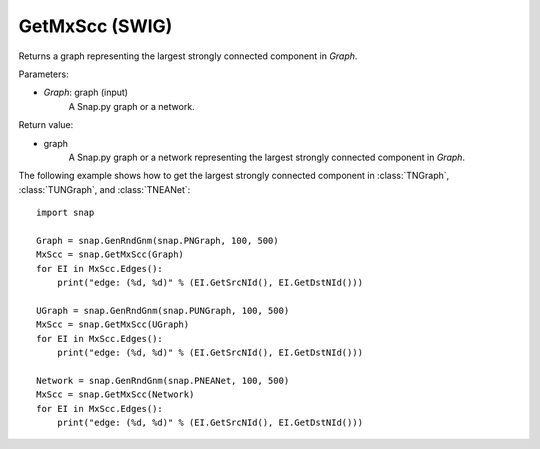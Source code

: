 GetMxScc (SWIG)
'''''''''''''''

.. function:: GetMxScc(Graph)
   :noindex:

Returns a graph representing the largest strongly connected component in *Graph*.

Parameters:

- *Graph*: graph (input)
    A Snap.py graph or a network.

Return value:

- graph
    A Snap.py graph or a network representing the largest strongly connected component in *Graph*.


The following example shows how to get the largest strongly connected component in
:class:`TNGraph`, :class:`TUNGraph`, and :class:`TNEANet`::

    import snap

    Graph = snap.GenRndGnm(snap.PNGraph, 100, 500)
    MxScc = snap.GetMxScc(Graph)
    for EI in MxScc.Edges():
        print("edge: (%d, %d)" % (EI.GetSrcNId(), EI.GetDstNId()))

    UGraph = snap.GenRndGnm(snap.PUNGraph, 100, 500)
    MxScc = snap.GetMxScc(UGraph)
    for EI in MxScc.Edges():
        print("edge: (%d, %d)" % (EI.GetSrcNId(), EI.GetDstNId()))

    Network = snap.GenRndGnm(snap.PNEANet, 100, 500)
    MxScc = snap.GetMxScc(Network)
    for EI in MxScc.Edges():
        print("edge: (%d, %d)" % (EI.GetSrcNId(), EI.GetDstNId()))

